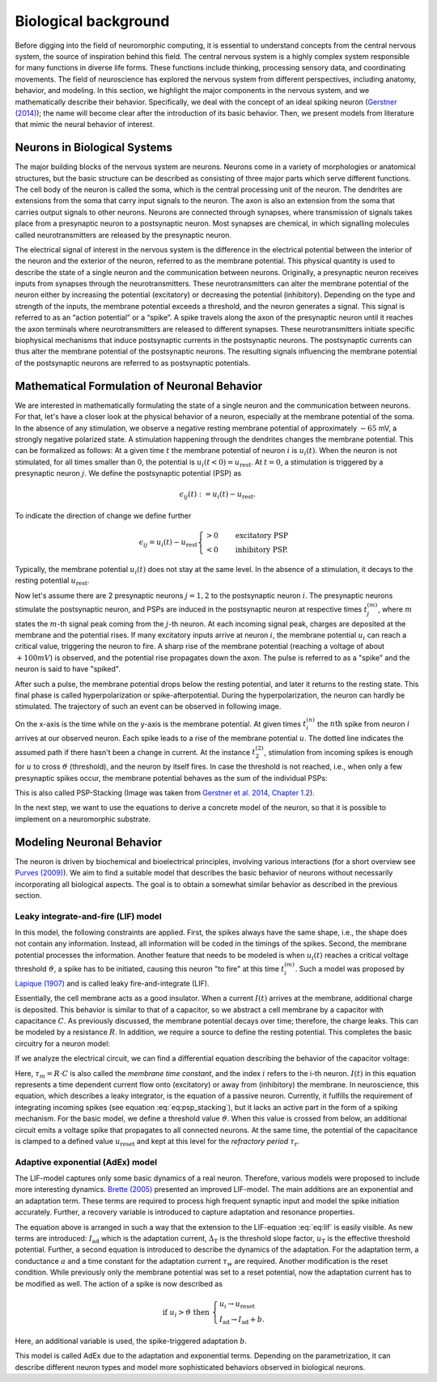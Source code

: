 Biological background
=====================

.. image:: _static/fp/cajal_cortex_drawings.png
   :width: 40%
   :align: center

Before digging into the field of neuromorphic computing, it is essential to understand concepts from the central nervous system, the source of inspiration behind this field.
The central nervous system is a highly complex system responsible for many functions in diverse life forms.
These functions include thinking, processing sensory data, and coordinating movements.
The field of neuroscience has explored the nervous system from different perspectives, including anatomy, behavior, and modeling.
In this section, we highlight the major components in the nervous system, and we mathematically describe their behavior.
Specifically, we deal with the concept of an ideal spiking neuron (`Gerstner (2014) <https://courses.edx.org/c4x/EPFLx/BIO465x/asset/nd_ch1.pdf>`_); the name will become clear after the introduction of its basic behavior.
Then, we present models from literature that mimic the neural behavior of interest.


Neurons in Biological Systems
~~~~~~~~~~~~~~~~~~~~~~~~~~~~~

The major building blocks of the nervous system are neurons.
Neurons come in a variety of morphologies or anatomical structures, but the basic structure can be described as consisting of three major parts which serve different functions.
The cell body of the neuron is called the soma, which is the central processing unit of the neuron.
The dendrites are extensions from the soma that carry input signals to the neuron.
The axon is also an extension from the soma that carries output signals to other neurons.
Neurons are connected through synapses, where transmission of signals takes place from a presynaptic neuron to a postsynaptic neuron.
Most synapses are chemical, in which signalling molecules called neurotransmitters are released by the presynaptic neuron.

The electrical signal of interest in the nervous system is the difference in the electrical potential between the interior of the neuron and the exterior of the neuron, referred to as the membrane potential.
This physical quantity is used to describe the state of a single neuron and the communication between neurons.
Originally, a presynaptic neuron receives inputs from synapses through the neurotransmitters.
These neurotransmitters can alter the membrane potential of the neuron either by increasing the potential (excitatory) or decreasing the potential (inhibitory).
Depending on the type and strength of the inputs, the membrane potential exceeds a threshold, and the neuron generates a signal.
This signal is referred to as an “action potential” or a “spike”.
A spike travels along the axon of the presynaptic neuron until it reaches the axon terminals where neurotransmitters are released to different synapses.
These neurotransmitters initiate specific biophysical mechanisms that induce postsynaptic currents in the postsynaptic neurons.
The postsynaptic currents can thus alter the membrane potential of the postsynaptic neurons.
The resulting signals influencing the membrane potential of the postsynaptic neurons are referred to as postsynaptic potentials.

Mathematical Formulation of Neuronal Behavior
~~~~~~~~~~~~~~~~~~~~~~~~~~~~~~~~~~~~~~~~~~~~~

We are interested in mathematically formulating the state of a single neuron and the communication between neurons.
For that, let's have a closer look at the physical behavior of a neuron, especially at the membrane potential of the soma.
In the absence of any stimulation, we observe a negative resting membrane potential of approximately :math:`-65` mV, a strongly negative polarized state.
A stimulation happening through the dendrites changes the membrane potential.
This can be formalized as follows:
At a given time :math:`t` the membrane potential of neuron :math:`i` is :math:`u_i(t)`.
When the neuron is not stimulated, for all times smaller than :math:`0`, the potential is :math:`u_i(t<0) = u_\text{rest}`.
At :math:`t=0`, a stimulation is triggered by a presynaptic neuron :math:`j`.
We define the postsynaptic potential (PSP) as

.. math::
    \epsilon_{ij}(t) := u_i(t) - u_\text{rest}.


To indicate the direction of change we define further

.. math::

    \epsilon_{ij} = u_i(t) - u_\text{rest}
    \begin{cases}
    >0 & \quad \text{excitatory PSP} \\
    <0 & \quad \text{inhibitory PSP}.
    \end{cases}


Typically, the membrane potential :math:`u_i(t)` does not stay at the same level.
In the absence of a stimulation, it decays to the resting potential :math:`u_\text{rest}`.

Now let's assume there are 2 presynaptic neurons :math:`j=1,2` to the postsynaptic neuron :math:`i`.
The presynaptic neurons stimulate the postsynaptic neuron, and PSPs are induced in the postsynaptic neuron at respective times :math:`t_j^{(m)}`, where :math:`m` states the :math:`m`-th signal peak coming from the :math:`j`-th neuron.
At each incoming signal peak, charges are deposited at the membrane and the potential rises.
If many excitatory inputs arrive at neuron :math:`i`, the membrane potential :math:`u_i` can reach a critical value, triggering the neuron to fire.
A sharp rise of the membrane potential (reaching a voltage of about :math:`+100 mV`) is observed, and the potential rise propagates down the axon.
The pulse is referred to as a "spike" and the neuron is said to have "spiked".

After such a pulse, the membrane potential drops below the resting potential, and later it returns to the resting state.
This final phase is called hyperpolarization or spike-afterpotential.
During the hyperpolarization, the neuron can hardly be stimulated.
The trajectory of such an event can be observed in following image.

.. image:: _static/fp/fp_introduction_psp_staking.png
   :width: 40%
   :align: center


On the x-axis is the time while on the y-axis is the membrane potential.
At given times :math:`t_i^{(n)}` the :math:`n\text{th}` spike from neuron :math:`i` arrives at our observed neuron.
Each spike leads to a rise of the membrane potential :math:`u`.
The dotted line indicates the assumed path if there hasn't been a change in current.
At the instance :math:`t_2^{(2)}`, stimulation from incoming spikes is enough for :math:`u` to cross :math:`\vartheta` (threshold), and the neuron by itself fires.
In case the threshold is not reached, i.e., when only a few presynaptic spikes occur, the membrane potential behaves as the sum of the individual PSPs:

.. math::
    :label: eq:psp_stacking

    u_i(t) \approx \left[
    \sum_j \sum_f \epsilon_{ij} \left(t - t_j^{(f)}\right)
    \right] + u_\text{rest}

This is also called PSP-Stacking (Image was taken from `Gerstner et al. 2014, Chapter 1.2 <ttps://courses.edx.org/c4x/EPFLx/BIO465x/asset/nd_ch1.pdf>`_).

In the next step, we want to use the equations to derive a concrete model of the neuron, so that it is possible to implement on a neuromorphic substrate.

Modeling Neuronal Behavior
~~~~~~~~~~~~~~~~~~~~~~~~~~~

The neuron is driven by biochemical and bioelectrical principles, involving various interactions (for a short overview see `Purves (2009) <http://www.scholarpedia.org/article/Neuroscience>`_).
We aim to find a suitable model that describes the basic behavior of neurons without necessarily incorporating all biological aspects.
The goal is to obtain a somewhat similar behavior as described in the previous section.

Leaky integrate-and-fire (LIF) model
^^^^^^^^^^^^^^^^^^^^^^^^^^^^^^^^^^^^

In this model, the following constraints are applied.
First, the spikes always have the same shape, i.e., the shape does not contain any information.
Instead, all information will be coded in the timings of the spikes.
Second, the membrane potential processes the information.
Another feature that needs to be modeled is when :math:`u_i(t)` reaches a critical voltage threshold :math:`\vartheta`, a spike has to be initiated, causing this neuron "to fire" at this time :math:`t_i^{(m)}`.
Such a model was proposed by `Lapique (1907) <https://link.springer.com/article/10.1007/s00422-007-0189-6>`_ and is called leaky fire-and-integrate (LIF).

Essentially, the cell membrane acts as a good insulator.
When a current :math:`I(t)` arrives at the membrane, additional charge is deposited.
This behavior is similar to that of a capacitor, so we abstract a cell membrane by a capacitor with capacitance :math:`C`.
As previously discussed, the membrane potential decays over time; therefore, the charge leaks.
This can be modeled by a resistance :math:`R`.
In addition, we require a source to define the resting potential.
This completes the basic circuitry for a neuron model:

.. image:: _static/fp/fp_circuit.png
   :width: 30%
   :align: center

If we analyze the electrical circuit, we can find a differential equation describing the behavior of the capacitor voltage:

.. math::
    :label: eq:lif
    
    \tau_m \frac{\mathrm{d} u_i(t)}{\mathrm{d} t} = - \left[u_i(t) -u_\text{rest} \right] + R \cdot I(t)



Here, :math:`\tau_m = R \cdot C` is also called the *membrane time constant*, and the index :math:`i` refers to the i-th neuron.
:math:`I(t)` in this equation represents a time dependent current flow onto (excitatory) or away from (inhibitory) the membrane.
In neuroscience, this equation, which describes a leaky integrator, is the equation of a passive neuron.
Currently, it fulfills the requirement of integrating incoming spikes (see equation :eq:`eq:psp_stacking`), but it lacks an active part in the form of a spiking mechanism.
For the basic model, we define a threshold value :math:`\vartheta`.
When this value is crossed from below, an additional circuit emits a voltage spike that propagates to all connected neurons.
At the same time, the potential of the capacitance is clamped to a defined value :math:`u_\text{reset}` and kept at this level for the *refractory period* :math:`\tau_\text{r}`.

Adaptive exponential (AdEx) model
^^^^^^^^^^^^^^^^^^^^^^^^^^^^^^^^^

The LIF-model captures only some basic dynamics of a real neuron.
Therefore, various models were proposed to include more interesting dynamics.
`Brette (2005) <https://journals.physiology.org/doi/full/10.1152/jn.00686.2005>`_ presented an improved LIF-model.
The main additions are an exponential and an adaptation term.
These terms are required to process high frequent synaptic input and model the spike initiation accurately.
Further, a recovery variable is introduced to capture adaptation and resonance properties.

.. math::
        :label: eq:adex
        :nowrap:

        \begin{align}
        \tau_m \frac{\mathrm{d}u_i}{\mathrm{d}t} &= - \left( u_i - u_\text{rest} \right) + R \left( I_\text{stim} - I_\text{ad} \right) + \Delta_\text{T} \mathrm{exp}\left( \frac{u_i-u_T}{\Delta_\text{T}} \right) \\ 
        \tau_w \frac{\mathrm{d}I_\text{ad}}{\mathrm{d}t} &= a \left( u_i - u_\text{rest} \right) - I_\text{ad}
        \end{align}

The equation above is arranged in such a way that the extension to the LIF-equation :eq:`eq:lif` is easily visible.
As new terms are introduced: 
:math:`I_\text{ad}` which is the adaptation current,
:math:`\Delta_\text{T}` is the threshold slope factor,
:math:`u_\text{T}` is the effective threshold potential.
Further, a second equation is introduced to describe the dynamics of the adaptation.
For the adaptation term, a conductance :math:`a` and a time constant for the adaptation current :math:`\tau_w` are required.
Another modification is the reset condition.
While previously only the membrane potential was set to a reset potential, now the adaptation current has to be modified as well.
The action of a spike is now described as

.. math::
      \text{if } u_i>\vartheta \text{ then } \begin{cases}
          u_i \rightarrow u_\text{reset} \\
          I_\text{ad} \rightarrow I_\text{ad} + b.
      \end{cases}

Here, an additional variable is used, the spike-triggered adaptation :math:`b`.

This model is called AdEx due to the adaptation and exponential terms.
Depending on the parametrization, it can describe different neuron types and model more sophisticated behaviors observed in biological neurons.
